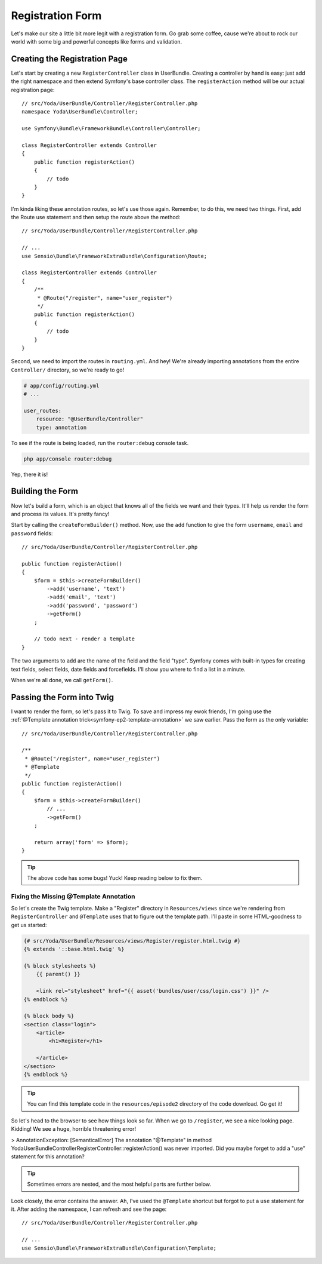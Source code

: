 Registration Form
=================

Let's make our site a little bit more legit with a registration form.
Go grab some coffee, cause we're about to rock our world with some big and
powerful concepts like forms and validation.

Creating the Registration Page
------------------------------

Let's start by creating a new ``RegisterController`` class in UserBundle.
Creating a controller by hand is easy: just add the right namespace and
then extend Symfony's base controller class. The ``registerAction`` method
will be our actual registration page::

    // src/Yoda/UserBundle/Controller/RegisterController.php
    namespace Yoda\UserBundle\Controller;

    use Symfony\Bundle\FrameworkBundle\Controller\Controller;

    class RegisterController extends Controller
    {
        public function registerAction()
        {
            // todo
        }
    }

I'm kinda liking these annotation routes, so let's use those again. Remember,
to do this, we need two things. First, add the Route use statement and then
setup the route above the method::

    // src/Yoda/UserBundle/Controller/RegisterController.php

    // ...
    use Sensio\Bundle\FrameworkExtraBundle\Configuration\Route;

    class RegisterController extends Controller
    {
        /**
         * @Route("/register", name="user_register")
         */
        public function registerAction()
        {
            // todo
        }
    }

Second, we need to import the routes in ``routing.yml``. And hey! We're
already importing annotations from the entire ``Controller/`` directory, so
we're ready to go!

.. code-block:: yaml

    # app/config/routing.yml
    # ...

    user_routes:
        resource: "@UserBundle/Controller"
        type: annotation

To see if the route is being loaded, run the ``router:debug`` console task.

.. code-block:: bash

    php app/console router:debug

Yep, there it is!

Building the Form
-----------------

Now let's build a form, which is an object that knows all of the fields we
want and their types. It'll help us render the form and process its values.
It's pretty fancy!

Start by calling the ``createFormBuilder()`` method. Now, use the ``add``
function to give the form ``username``, ``email`` and ``password``
fields::

    // src/Yoda/UserBundle/Controller/RegisterController.php

    public function registerAction()
    {
        $form = $this->createFormBuilder()
            ->add('username', 'text')
            ->add('email', 'text')
            ->add('password', 'password')
            ->getForm()
        ;

        // todo next - render a template
    }

The two arguments to ``add`` are the name of the field and the field "type".
Symfony comes with built-in types for creating text fields, select fields,
date fields and forcefields. I'll show you where to find a list in a minute.

When we're all done, we call ``getForm()``.

Passing the Form into Twig
--------------------------

I want to render the form, so let's pass it to Twig. To save and impress my
ewok friends, I'm going use the :ref:`@Template annotation trick<symfony-ep2-template-annotation>`
we saw earlier. Pass the form as the only variable::

    // src/Yoda/UserBundle/Controller/RegisterController.php

    /**
     * @Route("/register", name="user_register")
     * @Template
     */
    public function registerAction()
    {
        $form = $this->createFormBuilder()
            // ...
            ->getForm()
        ;

        return array('form' => $form);
    }

.. tip::

    The above code has some bugs! Yuck! Keep reading below to fix them.

Fixing the Missing @Template Annotation
~~~~~~~~~~~~~~~~~~~~~~~~~~~~~~~~~~~~~~~

So let's create the Twig template. Make a "Register" directory in ``Resources/views``
since we're rendering from ``RegisterController`` and ``@Template`` uses
that to figure out the template path. I'll paste in some HTML-goodness to
get us started:

.. code-block:: html+jinja

    {# src/Yoda/UserBundle/Resources/views/Register/register.html.twig #}
    {% extends '::base.html.twig' %}

    {% block stylesheets %}
        {{ parent() }}

        <link rel="stylesheet" href="{{ asset('bundles/user/css/login.css') }}" />
    {% endblock %}

    {% block body %}
    <section class="login">
        <article>
            <h1>Register</h1>

        </article>
    </section>
    {% endblock %}


.. tip::

    You can find this template code in the ``resources/episode2`` directory
    of the code download. Go get it!

So let's head to the browser to see how things look so far. When we go to
``/register``, we see a nice looking page. Kidding! We see a huge, horrible
threatening error!

>
AnnotationException: [SemanticalError] The annotation "@Template" in method
Yoda\UserBundle\Controller\RegisterController::registerAction() was never
imported. Did you maybe forget to add a "use" statement for this annotation?

.. tip::

    Sometimes errors are nested, and the most helpful parts are further below.

Look closely, the error contains the answer. Ah, I've used the ``@Template``
shortcut but forgot to put a ``use`` statement for it. After adding the namespace,
I can refresh and see the page::

    // src/Yoda/UserBundle/Controller/RegisterController.php

    // ...
    use Sensio\Bundle\FrameworkExtraBundle\Configuration\Template;
